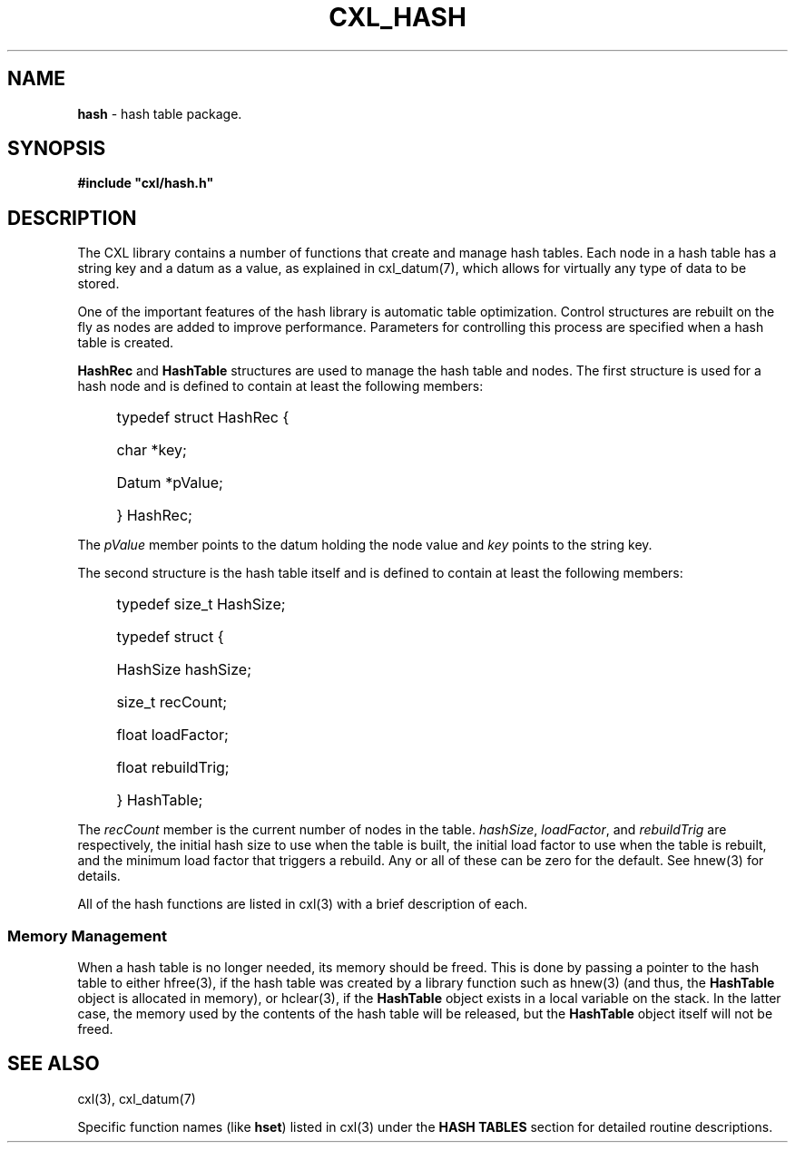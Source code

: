 .\" (c) Copyright 2022 Richard W. Marinelli
.\"
.\" This work is licensed under the GNU General Public License (GPLv3).  To view a copy of this license, see the
.\" "License.txt" file included with this distribution or visit http://www.gnu.org/licenses/gpl-3.0.en.html.
.\"
.ad l
.TH CXL_HASH 7 2022-11-04 "Ver. 1.2" "CXL Library Documentation"
.nh \" Turn off hyphenation.
.SH NAME
\fBhash\fR - hash table package.
.SH SYNOPSIS
\fB#include "cxl/hash.h"\fR
.SH DESCRIPTION
The CXL library contains a number of functions that create and manage hash tables.  Each node in a hash table has a string
key and a datum as a value, as explained in cxl_datum(7), which allows for virtually any type of data to be stored.
.PP
One of the important features of the hash library is automatic table optimization.  Control structures are rebuilt on
the fly as nodes are added to improve performance.  Parameters for controlling this process are specified when a hash
table is created.
.PP
\fBHashRec\fR and \fBHashTable\fR structures are used to manage the hash table and nodes.  The first
structure is used for a hash node and is defined to contain at least the following members:
.sp
.RS 4
.PD 0
.HP 2
typedef struct HashRec {
.RS 4
.HP 2
char *key;
.HP 2
Datum *pValue;
.HP 2
} HashRec;
.RE
.PD
.RE
.PP
The \fIpValue\fR member points to the datum holding the node value and \fIkey\fR points to the string key.
.PP
The second structure is the hash table itself and is defined to contain at least the following members:
.sp
.RS 4
.PD 0
.HP 2
typedef size_t HashSize;
.sp
.HP 2
typedef struct {
.RS 4
.HP 2
HashSize hashSize;
.HP 2
size_t recCount;
.HP 2
float loadFactor;
.HP 2
float rebuildTrig;
.HP 2
} HashTable;
.RE
.PD
.RE
.PP
The \fIrecCount\fR member is the current number of nodes in the table.  \fIhashSize\fR,
\fIloadFactor\fR, and \fIrebuildTrig\fR are respectively, the initial hash size to use when the
table is built, the initial load factor to use when the table is rebuilt, and the minimum load
factor that triggers a rebuild.  Any or all of these can be zero for the default.  See hnew(3)
for details.
.PP
All of the hash functions are listed in cxl(3) with a brief description of each.
.SS Memory Management
When a hash table is no longer needed, its memory should be freed.  This is done by passing a pointer to the
hash table to either hfree(3), if the hash table was created by a library function such as hnew(3) (and
thus, the \fBHashTable\fR object is allocated in memory), or hclear(3), if the \fBHashTable\fR object exists
in a local variable on the stack.  In the latter case, the memory used by the contents of the hash table will
be released, but the \fBHashTable\fR object itself will not be freed.
.SH SEE ALSO
cxl(3), cxl_datum(7)
.PP
Specific function names (like \fBhset\fR) listed in cxl(3) under the \fBHASH TABLES\fR section
for detailed routine descriptions.
